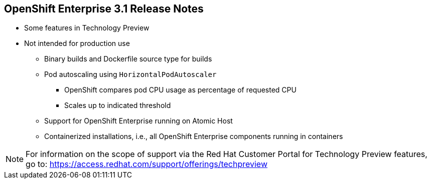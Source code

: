 == OpenShift Enterprise 3.1 Release Notes

* Some features in Technology Preview
* Not intended for production use
** Binary builds and Dockerfile source type for builds
** Pod autoscaling using `HorizontalPodAutoscaler`
*** OpenShift compares pod CPU usage as percentage of requested CPU
*** Scales up to indicated threshold
** Support for OpenShift Enterprise running on Atomic Host
** Containerized installations, i.e., all OpenShift Enterprise components
 running in containers

[NOTE]
For information on the scope of support via the Red Hat Customer Portal for
 Technology Preview features, go to:
 https://access.redhat.com/support/offerings/techpreview

ifdef::showscript[]
=== Transcript

Some features in this release are currently in Technology Preview. These
 experimental features, which are not intended for production use, include the
  following:

* Binary builds and the Dockerfile source type for builds.
* Pod autoscaling, using the `HorizontalPodAutoscaler` object. In pod
 autoscaling, OpenShift compares pod CPU usage as a percentage of requested CPU,
  and scales accordingly to up to an indicated threshold.
* Support for OpenShift Enterprise running on Atomic Host.
* Containerized installations, meaning all OpenShift Enterprise components
 running in containers.

endif::showscript[]

